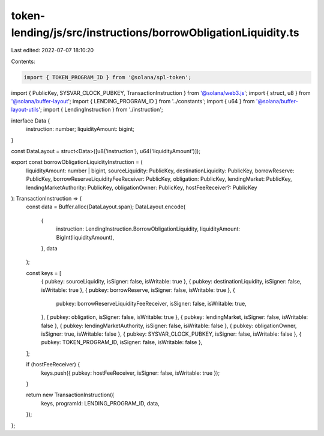 token-lending/js/src/instructions/borrowObligationLiquidity.ts
==============================================================

Last edited: 2022-07-07 18:10:20

Contents:

.. code-block:: ts

    import { TOKEN_PROGRAM_ID } from '@solana/spl-token';
import { PublicKey, SYSVAR_CLOCK_PUBKEY, TransactionInstruction } from '@solana/web3.js';
import { struct, u8 } from '@solana/buffer-layout';
import { LENDING_PROGRAM_ID } from '../constants';
import { u64 } from '@solana/buffer-layout-utils';
import { LendingInstruction } from './instruction';

interface Data {
    instruction: number;
    liquidityAmount: bigint;
}

const DataLayout = struct<Data>([u8('instruction'), u64('liquidityAmount')]);

export const borrowObligationLiquidityInstruction = (
    liquidityAmount: number | bigint,
    sourceLiquidity: PublicKey,
    destinationLiquidity: PublicKey,
    borrowReserve: PublicKey,
    borrowReserveLiquidityFeeReceiver: PublicKey,
    obligation: PublicKey,
    lendingMarket: PublicKey,
    lendingMarketAuthority: PublicKey,
    obligationOwner: PublicKey,
    hostFeeReceiver?: PublicKey
): TransactionInstruction => {
    const data = Buffer.alloc(DataLayout.span);
    DataLayout.encode(
        {
            instruction: LendingInstruction.BorrowObligationLiquidity,
            liquidityAmount: BigInt(liquidityAmount),
        },
        data
    );

    const keys = [
        { pubkey: sourceLiquidity, isSigner: false, isWritable: true },
        { pubkey: destinationLiquidity, isSigner: false, isWritable: true },
        { pubkey: borrowReserve, isSigner: false, isWritable: true },
        {
            pubkey: borrowReserveLiquidityFeeReceiver,
            isSigner: false,
            isWritable: true,
        },
        { pubkey: obligation, isSigner: false, isWritable: true },
        { pubkey: lendingMarket, isSigner: false, isWritable: false },
        { pubkey: lendingMarketAuthority, isSigner: false, isWritable: false },
        { pubkey: obligationOwner, isSigner: true, isWritable: false },
        { pubkey: SYSVAR_CLOCK_PUBKEY, isSigner: false, isWritable: false },
        { pubkey: TOKEN_PROGRAM_ID, isSigner: false, isWritable: false },
    ];

    if (hostFeeReceiver) {
        keys.push({ pubkey: hostFeeReceiver, isSigner: false, isWritable: true });
    }

    return new TransactionInstruction({
        keys,
        programId: LENDING_PROGRAM_ID,
        data,
    });
};


